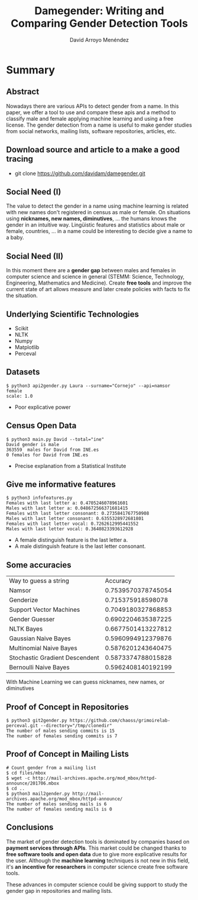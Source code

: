 #+TITLE: Damegender: Writing and Comparing Gender Detection Tools
#+AUTHOR: David Arroyo Menéndez
#+OPTIONS: H:2 toc:nil num:t
#+LATEX_CLASS: beamer
#+LATEX_CLASS_OPTIONS: [presentation]
#+BEAMER_THEME: Madrid
#+COLUMNS: %45ITEM %10BEAMER_ENV(Env) %10BEAMER_ACT(Act) %4BEAMER_COL(Col) %8BEAMER_OPT(Opt)


* Summary
** Abstract

Nowadays there are various APIs to detect gender from a name. In this
paper, we offer a tool to use and compare these apis and a method to
classify male and female applying machine learning and using
a free license. The gender detection from a name is useful to make
gender studies from social networks, mailing lists, software
repositories, articles, etc.

** Download source and article to a make a good tracing

+ git clone https://github.com/davidam/damegender.git

** Social Need (I)

The value to detect the gender in a name using machine learning is
related with new names don't registered in census as male or female.
On situations using *nicknames, new names, diminutives*, ... the humans
knows the gender in an intuitive way. Lingüistic features and
statistics about male or female, countries, ... in a name could be
interesting to decide give a name to a baby.

** Social Need (II)

In this moment there are a *gender gap* between males and females in
computer science and science in general (STEMM: Science, Technology,
Engineering, Mathematics and Medicine). Create *free tools* and
improve the current state of art allows measure and later create
policies with facts to fix the situation.

** Underlying Scientific Technologies

+ Scikit
+ NLTK
+ Numpy
+ Matplotlib
+ Perceval

** Datasets

#+BEGIN_SRC
$ python3 api2gender.py Laura --surname="Cornejo" --api=namsor
female
scale: 1.0
#+END_SRC

+ Poor explicative power

** Census Open Data

#+BEGIN_SRC
$ python3 main.py David --total="ine"
David gender is male
363559  males for David from INE.es
0 females for David from INE.es
#+END_SRC

+ Precise explanation from a Statistical Institute

** Give me informative features

#+BEGIN_SRC
$ python3 infofeatures.py
Females with last letter a: 0.4705246078961601
Males with last letter a: 0.048672566371681415
Females with last letter consonant: 0.2735841767750908
Males with last letter consonant: 0.6355328972681801
Females with last letter vocal: 0.7262612995441552
Males with last letter vocal: 0.3640823393612928
#+END_SRC

+ A female distinguish feature is the last letter a.
+ A male distinguish feature is the last letter consonant.

** Some accuracies

| Way to guess a string          |           Accuracy |
| Namsor                         | 0.7539570378745054 |
| Genderize                      |  0.715375918598078 |
| Support Vector Machines        | 0.7049180327868853 |
| Gender Guesser                 | 0.6902204635387225 |
| NLTK Bayes                     | 0.6677501413227812 |
| Gaussian Naive Bayes           | 0.5960994912379876 |
| Multinomial Naive Bayes        | 0.5876201243640475 |
| Stochastic Gradient Descendent | 0.5873374788015828 |
| Bernoulli Naive Bayes          | 0.5962408140192199 |

With Machine Learning we can guess nicknames, new names, or diminutives

** Proof of Concept in Repositories

#+BEGIN_SRC
$ python3 git2gender.py https://github.com/chaoss/grimoirelab-perceval.git --directory="/tmp/clonedir"
The number of males sending commits is 15
The number of females sending commits is 7
#+END_SRC

** Proof of Concept in Mailing Lists

#+BEGIN_SRC
# Count gender from a mailing list
$ cd files/mbox
$ wget -c http://mail-archives.apache.org/mod_mbox/httpd-announce/201706.mbox
$ cd ..
$ python3 mail2gender.py http://mail-archives.apache.org/mod_mbox/httpd-announce/
The number of males sending mails is 6
The number of females sending mails is 0
#+END_SRC

** Conclusions

The market of gender detection tools is dominated by companies based
on *payment services through APIs*. This market could be changed thanks
to *free software tools and open data* due to give more explicative
results for the user. Although the *machine learning* techniques is not
new in this field, it's *an incentive for researchers* in computer
science create free software tools.

These advances in computer science could be giving support to study
the gender gap in repositories and mailing lists.
